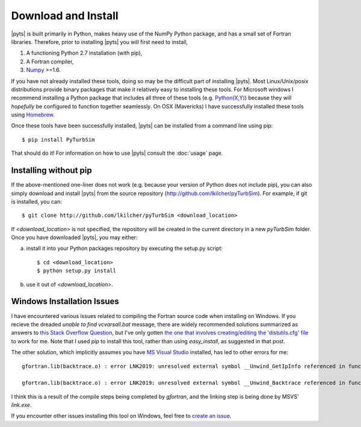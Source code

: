 .. _install:

Download and Install
====================

|pyts| is built primarily in Python, makes heavy use of the NumPy Python package, and has a small set of Fortran libraries. Therefore, prior to installing |pyts| you will first need to install,

1. A functioning Python 2.7 installation (with pip),
2. A Fortran compiler,
3. `Numpy <http://www.numpy.org>`_ >=1.6.

If you have not already installed these tools, doing so may be the difficult part of installing |pyts|. Most Linux/Unix/posix distributions provide binary packages that make it relatively easy to installing these tools. For Microsoft windows I recommend installing a Python package that includes all three of these tools (e.g. `Python(X,Y) <http://code.google.com/p/pythonxy/>`_) because they will *hopefully* be configured to function together seamlessly. On OSX (Mavericks) I have successfully installed these tools using `Homebrew <http://brew.sh>`_.

Once these tools have been successfully installed, |pyts| can be installed from a command line using pip::

    $ pip install PyTurbSim

That should do it!  For information on how to use |pyts| consult the :doc:`usage` page.

Installing without pip
----------------------

If the above-mentioned one-liner does not work (e.g. because your version of Python does not include pip), you can also simply download and install |pyts| from the source repository (http://github.com/lkilcher/pyTurbSim\ ). For example, if git is installed, you can::

   $ git clone http://github.com/lkilcher/pyTurbSim <download_location>

If `<download_location>` is not specified, the repository will be created in the current directory in a new `pyTurbSim` folder. Once you have downloaded |pyts|, you may either:

a) install it into your Python packages repository by executing the setup.py script::

     $ cd <download_location>
     $ python setup.py install

b) use it out of `<download_location>`.


Windows Installation Issues
---------------------------

I have encountered various issues related to compiling the Fortran source code when installing on Windows. If you recieve the dreaded `unable to find vcvarsall.bat` message, there are widely recommended solutions summarized as answers to `this Stack Overflow Question <http://stackoverflow.com/questions/2817869/error-unable-to-find-vcvarsall-bat>`_, but I've only gotten `the one that involves creating/editing the 'distutils.cfg' file <http://stackoverflow.com/a/2838827/2121597>`_ to work for me. Note that I used `pip` to install this tool, rather than using `easy_install`, as suggested in that post.

The other solution, which implicitly assumes you have `MS Visual Studio <https://www.visualstudio.com/>`_ installed, has led to other errors for me::

    gfortran.lib(backtrace.o) : error LNK2019: unresolved external symbol __Unwind_GetIpInfo referenced in function _trace_function`

    gfortran.lib(backtrace.o) : error LNK2019: unresolved external symbol __Unwind_Backtrace referenced in function __gfortran_backtrace

I think this is a result of the compile steps being completed by `gfortran`, and the linking step is being done by MSVS' `link.exe`.

If you encounter other issues installing this tool on Windows, feel free to `create an issue <https://github.com/lkilcher/pyTurbSim/issues>`_.
